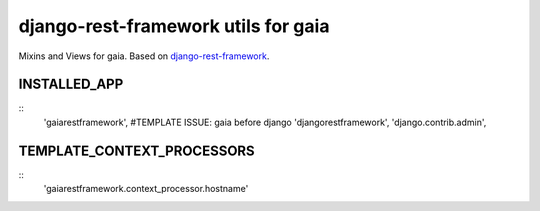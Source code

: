 ====================================
django-rest-framework utils for gaia
====================================

Mixins and Views for gaia.
Based on `django-rest-framework`_.

.. _django-rest-framework: http://github.com/tomchristie/django-rest-framework

INSTALLED_APP
-------------

::
    'gaiarestframework', #TEMPLATE ISSUE: gaia before django
    'djangorestframework',
    'django.contrib.admin',


TEMPLATE_CONTEXT_PROCESSORS
---------------------------

::
    'gaiarestframework.context_processor.hostname'
